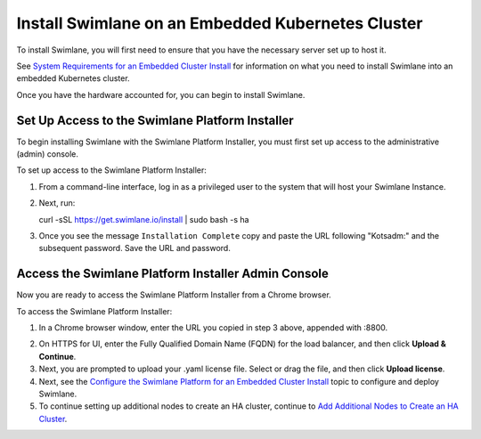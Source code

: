 Install Swimlane on an Embedded Kubernetes Cluster
==================================================

To install Swimlane, you will first need to ensure that you have the
necessary server set up to host it.

See `System Requirements for an Embedded Cluster
Install <system-requirements-for-an-embedded-cluster-install/system-requirements-for-an-embedded-cluster-install.htm>`__
for information on what you need to install Swimlane into an embedded
Kubernetes cluster.

Once you have the hardware accounted for, you can begin to install
Swimlane.

Set Up Access to the Swimlane Platform Installer
------------------------------------------------

To begin installing Swimlane with the Swimlane Platform Installer, you
must first set up access to the administrative (admin) console.

To set up access to the Swimlane Platform Installer:

#. From a command-line interface, log in as a privileged user to the
   system that will host your Swimlane Instance.

#. | Next, run:

   curl -sSL https://get.swimlane.io/install \| sudo bash -s ha

3. Once you see the message ``Installation Complete`` copy and paste the
   URL following "Kotsadm:" and the subsequent password. Save the URL
   and password.

Access the Swimlane Platform Installer Admin Console
----------------------------------------------------

Now you are ready to access the Swimlane Platform Installer from a
Chrome browser.

To access the Swimlane Platform Installer:

#. In a Chrome browser window, enter the URL you copied in step 3 above,
   appended with :8800.

2. On HTTPS for UI, enter the Fully Qualified Domain Name (FQDN) for the
   load balancer, and then click **Upload & Continue**.

3. Next, you are prompted to upload your .yaml license file. Select or
   drag the file, and then click **Upload license**.

4. Next, see the `Configure the Swimlane Platform for an Embedded
   Cluster
   Install <configure-the-swimlane-platform-for-an-embedded-cluster-install.htm>`__
   topic to configure and deploy Swimlane.

5. To continue setting up additional nodes to create an HA cluster,
   continue to `Add Additional Nodes to Create an HA
   Cluster <add-additional-nodes-to-create-an-ha-cluster.htm>`__.
